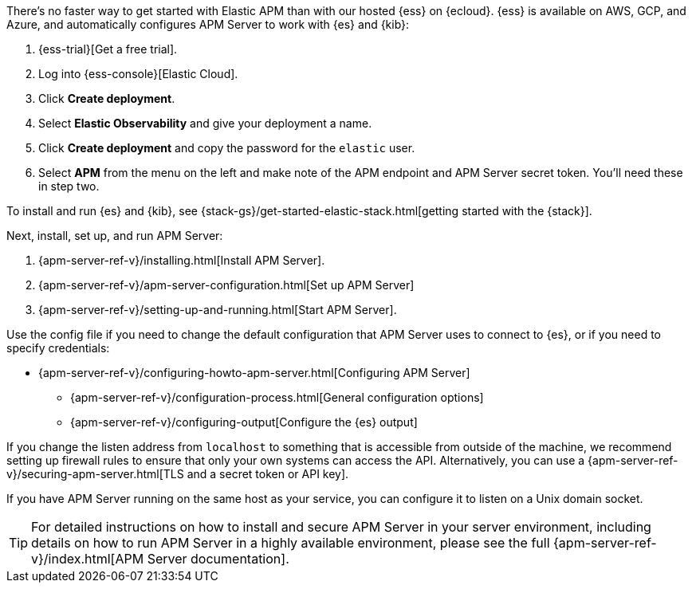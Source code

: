 // tag::ess[]
There's no faster way to get started with Elastic APM than with our hosted {ess} on {ecloud}.
{ess} is available on AWS, GCP, and Azure,
and automatically configures APM Server to work with {es} and {kib}:

. {ess-trial}[Get a free trial].

. Log into {ess-console}[Elastic Cloud].

. Click *Create deployment*.

. Select *Elastic Observability* and give your deployment a name.

. Click *Create deployment* and copy the password for the `elastic` user.

. Select *APM* from the menu on the left and make note of the APM endpoint and APM Server secret token.
You'll need these in step two.

// end::ess[]

// tag::self-managed[]
To install and run {es} and {kib}, see {stack-gs}/get-started-elastic-stack.html[getting started with the {stack}].

Next, install, set up, and run APM Server:

. {apm-server-ref-v}/installing.html[Install APM Server].
. {apm-server-ref-v}/apm-server-configuration.html[Set up APM Server]
. {apm-server-ref-v}/setting-up-and-running.html[Start APM Server].

Use the config file if you need to change the default configuration that APM Server uses to connect to {es},
or if you need to specify credentials:

* {apm-server-ref-v}/configuring-howto-apm-server.html[Configuring APM Server]
** {apm-server-ref-v}/configuration-process.html[General configuration options]
** {apm-server-ref-v}/configuring-output[Configure the {es} output]

[[secure-api-access]]
If you change the listen address from `localhost` to something that is accessible from outside of the machine,
we recommend setting up firewall rules to ensure that only your own systems can access the API.
Alternatively,
you can use a {apm-server-ref-v}/securing-apm-server.html[TLS and a secret token or API key].

If you have APM Server running on the same host as your service,
you can configure it to listen on a Unix domain socket.

[[more-information]]
TIP: For detailed instructions on how to install and secure APM Server in your server environment,
including details on how to run APM Server in a highly available environment,
please see the full {apm-server-ref-v}/index.html[APM Server documentation].

// end::self-managed[]
